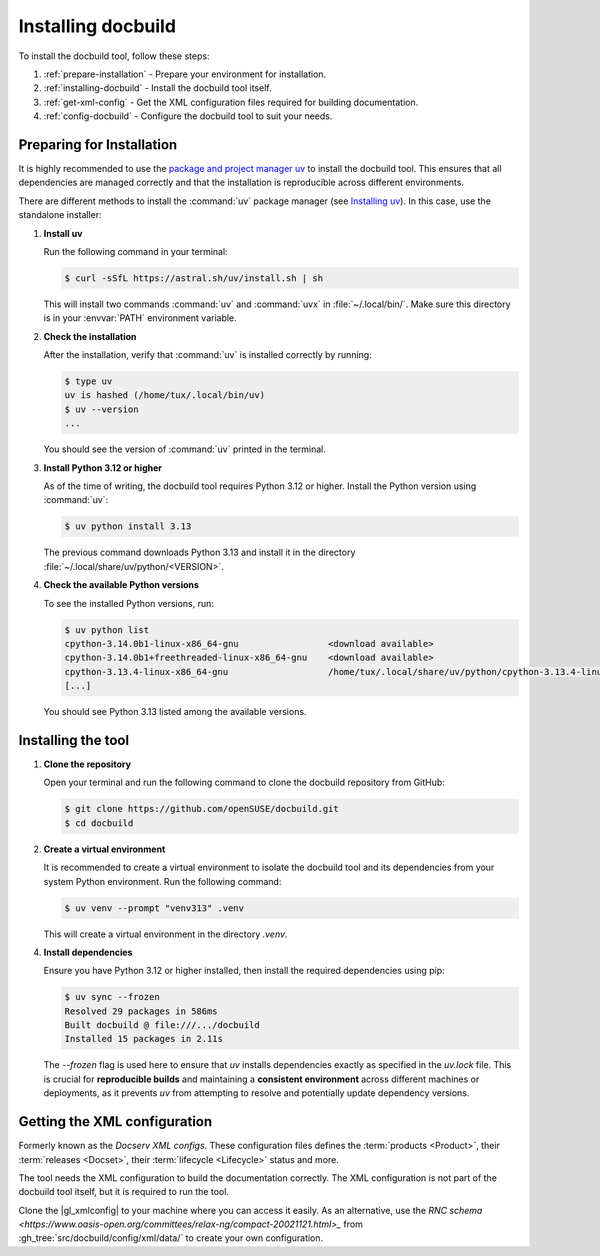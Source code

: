 Installing docbuild
===================

To install the docbuild tool, follow these steps:

#. :ref:`prepare-installation` - Prepare your environment for installation.

#. :ref:`installing-docbuild` - Install the docbuild tool itself.

#. :ref:`get-xml-config` - Get the XML configuration files required for building documentation.

#. :ref:`config-docbuild` - Configure the docbuild tool to suit your needs.


.. _prepare-installation:

Preparing for Installation
--------------------------

It is highly recommended to use the `package and project manager uv <https://docs.astral.sh/uv>`_ to install the docbuild tool. This ensures that all dependencies are managed correctly and that the installation is reproducible across different environments.

There are different methods to install the :command:`uv` package manager
(see `Installing uv <https://docs.astral.sh/uv/getting-started/installation/>`_). In this case, use the standalone installer:


1. **Install uv**

   Run the following command in your terminal:

   .. code-block:: shell-session

      $ curl -sSfL https://astral.sh/uv/install.sh | sh


   This will install two commands :command:`uv` and :command:`uvx` in :file:`~/.local/bin/`. Make sure this directory is in your :envvar:`PATH` environment variable.

2. **Check the installation**

   After the installation, verify that :command:`uv` is installed correctly by running:

   .. code-block:: shell-session

      $ type uv
      uv is hashed (/home/tux/.local/bin/uv)
      $ uv --version
      ...

   You should see the version of :command:`uv` printed in the terminal.

3. **Install Python 3.12 or higher**

   As of the time of writing, the docbuild tool requires Python 3.12 or higher. Install the Python version using :command:`uv`:

   .. code-block:: shell-session

      $ uv python install 3.13

   The previous command downloads Python 3.13 and install it in the directory :file:`~/.local/share/uv/python/<VERSION>`.

4. **Check the available Python versions**

   To see the installed Python versions, run:

   .. code-block:: shell-session

      $ uv python list
      cpython-3.14.0b1-linux-x86_64-gnu                 <download available>
      cpython-3.14.0b1+freethreaded-linux-x86_64-gnu    <download available>
      cpython-3.13.4-linux-x86_64-gnu                   /home/tux/.local/share/uv/python/cpython-3.13.4-linux-x86_64-gnu/bin/python3.13
      [...]

   You should see Python 3.13 listed among the available versions.


.. _installing-docbuild:

Installing the tool
-------------------

1. **Clone the repository**

   Open your terminal and run the following command to clone the docbuild repository from GitHub:

   .. code-block:: shell-session

      $ git clone https://github.com/openSUSE/docbuild.git
      $ cd docbuild

2. **Create a virtual environment**

   It is recommended to create a virtual environment to isolate the docbuild tool and its dependencies from your system Python environment.
   Run the following command:

   .. code-block:: shell-session

      $ uv venv --prompt "venv313" .venv

   This will create a virtual environment in the directory `.venv`.

4. **Install dependencies**

   Ensure you have Python 3.12 or higher installed, then install the required dependencies using pip:

   .. code-block:: shell-session

      $ uv sync --frozen
      Resolved 29 packages in 586ms
      Built docbuild @ file:///.../docbuild
      Installed 15 packages in 2.11s

   The `--frozen` flag is used here to ensure that `uv` installs dependencies exactly as specified in the `uv.lock` file. This is crucial for **reproducible builds** and maintaining a **consistent environment** across different machines or deployments, as it prevents `uv` from attempting to resolve and potentially update dependency versions.

.. _get-xml-config:

Getting the XML configuration
-----------------------------

Formerly known as the *Docserv XML configs*. These configuration files defines the :term:`products <Product>`, their :term:`releases <Docset>`, their :term:`lifecycle <Lifecycle>` status and more.

The tool needs the XML configuration to build the documentation correctly. The XML configuration is not part of the docbuild tool itself, but it is required to run the tool.

Clone the |gl_xmlconfig| to your machine where you can access it easily.
As an alternative, use the `RNC schema <https://www.oasis-open.org/committees/relax-ng/compact-20021121.html>_` from :gh_tree:`src/docbuild/config/xml/data/` to create your own configuration.